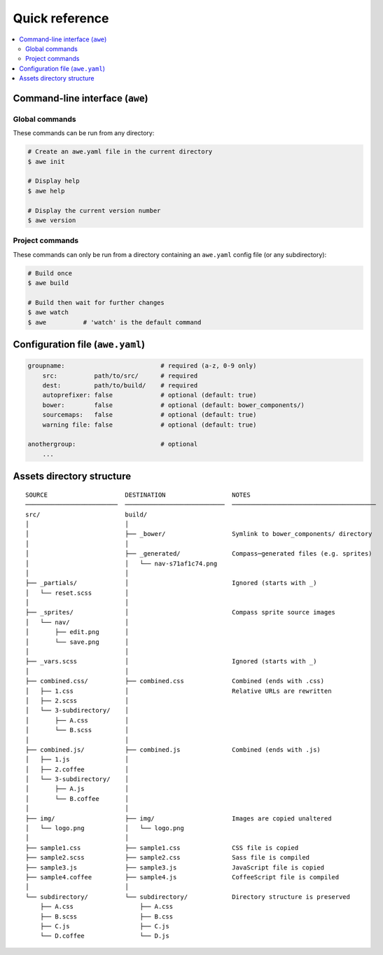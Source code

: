 #################
 Quick reference
#################

.. contents::
   :local:


==================================
 Command-line interface (``awe``)
==================================

-----------------
 Global commands
-----------------

These commands can be run from any directory:

.. code-block:: bash

    # Create an awe.yaml file in the current directory
    $ awe init

    # Display help
    $ awe help

    # Display the current version number
    $ awe version

------------------
 Project commands
------------------

These commands can only be run from a directory containing an ``awe.yaml`` config file (or any subdirectory):

.. code-block:: bash

    # Build once
    $ awe build

    # Build then wait for further changes
    $ awe watch
    $ awe          # 'watch' is the default command


===================================
 Configuration file (``awe.yaml``)
===================================

.. code-block:: yaml

    groupname:                          # required (a-z, 0-9 only)
        src:          path/to/src/      # required
        dest:         path/to/build/    # required
        autoprefixer: false             # optional (default: true)
        bower:        false             # optional (default: bower_components/)
        sourcemaps:   false             # optional (default: true)
        warning file: false             # optional (default: true)

    anothergroup:                       # optional
        ...


============================
 Assets directory structure
============================

::

    SOURCE                     DESTINATION                  NOTES
    ─────────────────────────  ───────────────────────────  ───────────────────────────────────────
    src/                       build/
    │                          │
    │                          ├── _bower/                  Symlink to bower_components/ directory
    │                          │
    │                          ├── _generated/              Compass─generated files (e.g. sprites)
    │                          │   └── nav-s71af1c74.png
    │                          │
    ├── _partials/             │                            Ignored (starts with _)
    │   └── reset.scss         │
    │                          │
    ├── _sprites/              │                            Compass sprite source images
    │   └── nav/               │
    │       ├── edit.png       │
    │       └── save.png       │
    │                          │
    ├── _vars.scss             │                            Ignored (starts with _)
    │                          │
    ├── combined.css/          ├── combined.css             Combined (ends with .css)
    │   ├── 1.css              │                            Relative URLs are rewritten
    │   ├── 2.scss             │
    │   └── 3-subdirectory/    │
    │       ├── A.css          │
    │       └── B.scss         │
    │                          │
    ├── combined.js/           ├── combined.js              Combined (ends with .js)
    │   ├── 1.js               │
    │   ├── 2.coffee           │
    │   └── 3-subdirectory/    │
    │       ├── A.js           │
    │       └── B.coffee       │
    │                          │
    ├── img/                   ├── img/                     Images are copied unaltered
    │   └── logo.png           │   └── logo.png
    │                          │
    ├── sample1.css            ├── sample1.css              CSS file is copied
    ├── sample2.scss           ├── sample2.css              Sass file is compiled
    ├── sample3.js             ├── sample3.js               JavaScript file is copied
    ├── sample4.coffee         ├── sample4.js               CoffeeScript file is compiled
    │                          │
    └── subdirectory/          └── subdirectory/            Directory structure is preserved
        ├── A.css                  ├── A.css
        ├── B.scss                 ├── B.css
        ├── C.js                   ├── C.js
        └── D.coffee               └── D.js
